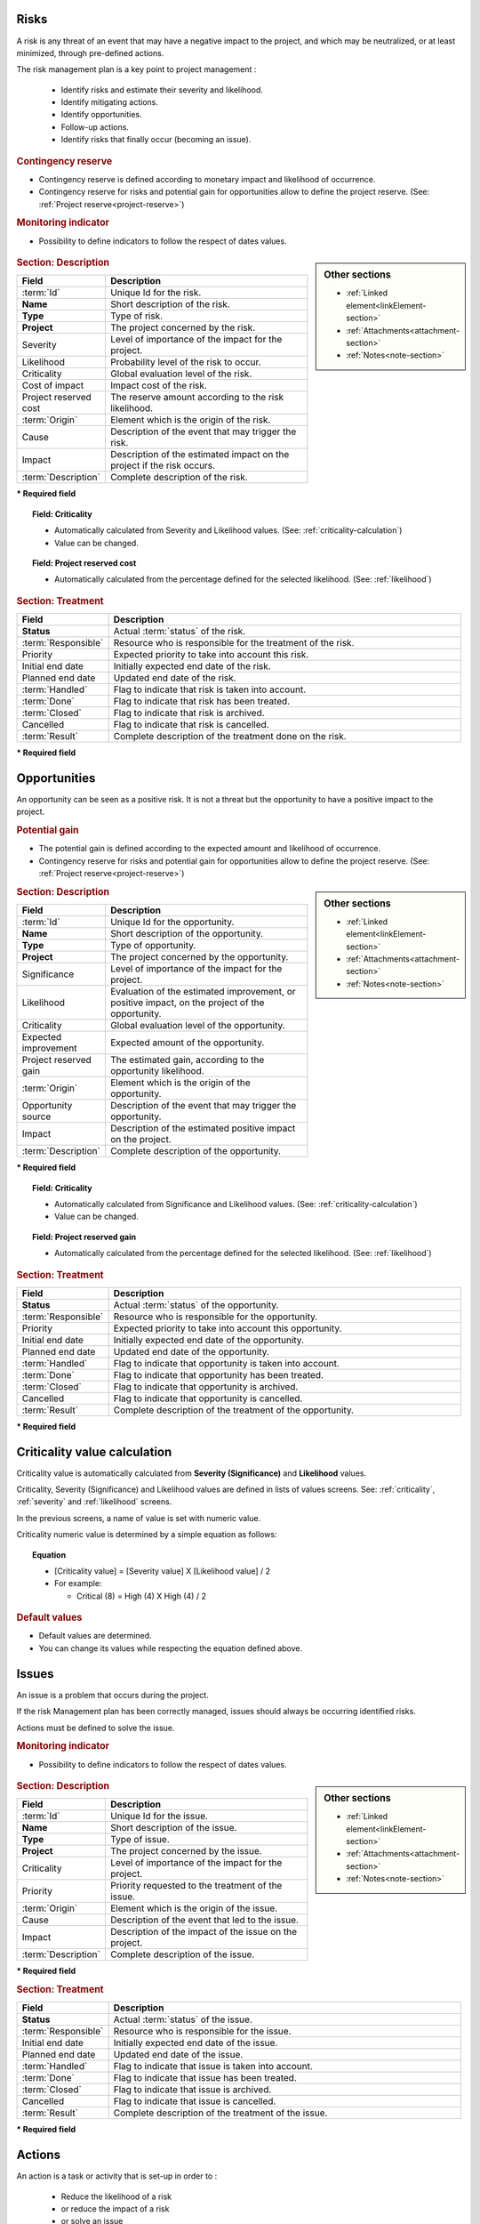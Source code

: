 .. title:: Risk & Issue Management

.. index:: ! Risk 

.. _risk:

Risks
-----

A risk is any threat of an event that may have a negative impact to the project, and which may be neutralized, or at least minimized, through pre-defined actions.

The risk management plan is a key point to project management :

 - Identify risks and estimate their severity and likelihood.
 - Identify mitigating actions.
 - Identify opportunities.
 - Follow-up actions.
 - Identify risks that finally occur (becoming an issue).

.. index:: ! Risk (Contingency reserve)

.. rubric:: Contingency reserve

* Contingency reserve is defined according to monetary impact and likelihood of occurrence.
* Contingency reserve for risks and potential gain for opportunities allow to define the project reserve. (See: :ref:`Project reserve<project-reserve>`)

.. rubric:: Monitoring indicator

* Possibility to define indicators to follow the respect of dates values.

 .. describe:: Respect of initial due date
 .. describe:: Respect of planned due date

.. sidebar:: Other sections

   * :ref:`Linked element<linkElement-section>`   
   * :ref:`Attachments<attachment-section>`   
   * :ref:`Notes<note-section>`   

.. rubric:: Section: Description

.. tabularcolumns:: |l|l|

.. list-table::
   :widths: 20, 80
   :header-rows: 1

   * - Field
     - Description
   * - :term:`Id`
     - Unique Id for the risk.
   * - **Name**
     - Short description of the risk.
   * - **Type**
     - Type of risk.
   * - **Project**
     - The project concerned by the risk.
   * - Severity
     - Level of importance of the impact for the project.
   * - Likelihood
     - Probability level of the risk to occur.
   * - Criticality
     - Global evaluation level of the risk.
   * - Cost of impact
     - Impact cost of the risk.
   * - Project reserved cost
     - The reserve amount according to the risk likelihood.
   * - :term:`Origin`
     - Element which is the origin of the risk.
   * - Cause
     - Description of the event that may trigger the risk.
   * - Impact
     - Description of the estimated impact on the project if the risk occurs.
   * - :term:`Description`
     - Complete description of the risk.

**\* Required field**

.. topic:: Field: Criticality

   * Automatically calculated from Severity and Likelihood values. (See: :ref:`criticality-calculation`)
   * Value can be changed. 

.. topic:: Field: Project reserved cost

   * Automatically calculated from the percentage defined for the selected likelihood. (See: :ref:`likelihood`)


.. rubric:: Section: Treatment

.. tabularcolumns:: |l|l|

.. list-table::
   :widths: 20, 80
   :header-rows: 1

   * - Field
     - Description
   * - **Status**
     - Actual :term:`status` of the risk.
   * - :term:`Responsible`
     - Resource who is responsible for the treatment of the risk.
   * - Priority
     - Expected priority to take into account this risk.
   * - Initial end date
     - Initially expected end date of the risk.
   * - Planned end date
     - Updated end date of the risk.
   * - :term:`Handled`
     - Flag to indicate that risk is taken into account.
   * - :term:`Done`
     - Flag to indicate that risk has been treated.
   * - :term:`Closed`
     - Flag to indicate that risk is archived.
   * - Cancelled
     - Flag to indicate that risk is cancelled.
   * - :term:`Result`
     - Complete description of the treatment done on the risk.  
 
**\* Required field**




.. raw:: latex

    \newpage

.. index:: ! Opportunity 

.. _opportunity:

Opportunities
-------------

An opportunity can be seen as a positive risk. It is not a threat but the opportunity to have a positive impact to the project.

.. index:: ! Opportunity (Potential gain) 

.. rubric:: Potential gain

* The potential gain is defined according to the expected amount and likelihood of occurrence.
* Contingency reserve for risks and potential gain for opportunities allow to define the project reserve. (See: :ref:`Project reserve<project-reserve>`)

.. sidebar:: Other sections

   * :ref:`Linked element<linkElement-section>`   
   * :ref:`Attachments<attachment-section>`   
   * :ref:`Notes<note-section>`   

.. rubric:: Section: Description

.. tabularcolumns:: |l|l|

.. list-table::
   :widths: 20, 80
   :header-rows: 1

   * - Field
     - Description
   * - :term:`Id`
     - Unique Id for the opportunity.
   * - **Name**
     - Short description of the opportunity.
   * - **Type**
     - Type of opportunity.
   * - **Project**
     - The project concerned by the opportunity.
   * - Significance
     - Level of importance of the impact for the project.
   * - Likelihood
     - Evaluation of the estimated improvement, or positive impact, on the project of the opportunity.
   * - Criticality
     - Global evaluation level of the opportunity.
   * - Expected improvement
     - Expected amount of the opportunity.
   * - Project reserved gain
     - The estimated gain, according to the opportunity likelihood.
   * - :term:`Origin`
     - Element which is the origin of the opportunity.
   * - Opportunity source
     - Description of the event that may trigger the opportunity.
   * - Impact
     - Description of the estimated positive impact on the project.
   * - :term:`Description`
     - Complete description of the opportunity.

**\* Required field**

.. topic:: Field: Criticality

   * Automatically calculated from Significance and Likelihood values. (See: :ref:`criticality-calculation`)
   * Value can be changed. 

.. topic:: Field: Project reserved gain

   * Automatically calculated from the percentage defined for the selected likelihood. (See: :ref:`likelihood`)

.. rubric:: Section: Treatment

.. tabularcolumns:: |l|l|

.. list-table::
   :widths: 20, 80
   :header-rows: 1

   * - Field
     - Description
   * - **Status**
     - Actual :term:`status` of the opportunity.
   * - :term:`Responsible`
     - Resource who is responsible for the opportunity.
   * - Priority
     - Expected priority to take into account this opportunity.
   * - Initial end date
     - Initially expected end date of the opportunity.
   * - Planned end date
     - Updated end date of the opportunity.
   * - :term:`Handled`
     - Flag to indicate that opportunity is taken into account.
   * - :term:`Done`
     - Flag to indicate that opportunity has been treated.
   * - :term:`Closed`
     - Flag to indicate that opportunity is archived.
   * - Cancelled
     - Flag to indicate that opportunity is cancelled.
   * - :term:`Result`
     - Complete description of the treatment of the opportunity.  
 
**\* Required field**



.. raw:: latex

    \newpage

.. _criticality-calculation:

Criticality value calculation
-----------------------------

Criticality value is automatically calculated from **Severity (Significance)** and **Likelihood** values.

Criticality, Severity (Significance) and Likelihood values are defined in lists of values screens. See: :ref:`criticality`, :ref:`severity` and :ref:`likelihood` screens.

In the previous screens, a name of value is set with numeric value.  

Criticality numeric value is determined by a simple equation as follows:

.. topic:: Equation

   * [Criticality value] = [Severity value] X [Likelihood value] / 2
   * For example:

     * Critical (8) = High (4) X High (4) / 2

.. rubric:: Default values

* Default values are determined.
* You can change its values while respecting the equation defined above. 


.. raw:: latex

    \newpage

.. index:: ! Issue 

.. _issue:

Issues
------

An issue is a problem that occurs during the project.

If the risk Management plan has been correctly managed, issues should always be occurring identified risks.

Actions must be defined to solve the issue.

.. rubric:: Monitoring indicator

* Possibility to define indicators to follow the respect of dates values.

 .. describe:: Respect of initial due date
 .. describe:: Respect of planned due date


.. sidebar:: Other sections

   * :ref:`Linked element<linkElement-section>`   
   * :ref:`Attachments<attachment-section>`   
   * :ref:`Notes<note-section>`   

.. rubric:: Section: Description

.. tabularcolumns:: |l|l|

.. list-table::
   :widths: 20, 80
   :header-rows: 1

   * - Field
     - Description
   * - :term:`Id`
     - Unique Id for the issue.
   * - **Name**
     - Short description of the issue.
   * - **Type**
     - Type of issue.
   * - **Project**
     - The project concerned by the issue.
   * - Criticality
     - Level of importance of the impact for the project.
   * - Priority
     - Priority requested to the treatment of the issue.
   * - :term:`Origin`
     - Element which is the origin of the issue.
   * - Cause
     - Description of the event that led to the issue.
   * - Impact
     - Description of the impact of the issue on the project.
   * - :term:`Description`
     - Complete description of the issue.

**\* Required field**

.. rubric:: Section: Treatment

.. tabularcolumns:: |l|l|

.. list-table::
   :widths: 20, 80
   :header-rows: 1

   * - Field
     - Description
   * - **Status**
     - Actual :term:`status` of the issue.
   * - :term:`Responsible`
     - Resource who is responsible for the issue.
   * - Initial end date
     - Initially expected end date of the issue.
   * - Planned end date
     - Updated end date of the issue.
   * - :term:`Handled`
     - Flag to indicate that issue is taken into account.
   * - :term:`Done`
     - Flag to indicate that issue has been treated.
   * - :term:`Closed`
     - Flag to indicate that issue is archived.
   * - Cancelled
     - Flag to indicate that issue is cancelled.
   * - :term:`Result`
     - Complete description of the treatment of the issue.  
 
**\* Required field**

.. raw:: latex

    \newpage

.. index:: ! Action 


.. _action:

Actions
-------

An action is a task or activity that is set-up in order to :

 - Reduce the likelihood of a risk
 - or reduce the impact of a risk
 - or solve an issue
 - or build a post-meeting action plan
 - or just define a “to do list”.

The actions are the main activities of the risk management plan.

They must be regularly followed-up.

.. rubric:: Monitoring indicator

* Possibility to define indicators to follow the respect of dates values.

 .. describe:: Respect of initial due date
 .. describe:: Respect of planned due date

.. sidebar:: Other sections

   * :ref:`Linked element<linkElement-section>`   
   * :ref:`Attachments<attachment-section>`   
   * :ref:`Notes<note-section>`   

.. rubric:: Section: Description

.. tabularcolumns:: |l|l|

.. list-table::
   :widths: 20, 80
   :header-rows: 1

   * - Field
     - Description
   * - :term:`Id`
     - Unique Id for the action.
   * - **Name**
     - Short description of the action.
   * - **Action type**
     - Type of action.
   * - **Project**
     - The project concerned by the action.
   * - Priority
     - Priority requested to the treatment of the action.
   * - :term:`Description`
     - Complete description of the action.

**\* Required field**

.. rubric:: Section: Treatment

.. tabularcolumns:: |l|l|

.. list-table::
   :widths: 20, 80
   :header-rows: 1

   * - Field
     - Description
   * - **Status**
     - Actual :term:`status` of the action.
   * - :term:`Responsible`
     - Resource who is responsible for the action.
   * - Initial due date
     - Initially expected end date of the action.
   * - Planned due date
     - Updated end date of the action.
   * - :term:`Handled`
     - Flag to indicate that action is taken into account.
   * - :term:`Done`
     - Flag to indicate that action has been treated.
   * - :term:`Closed`
     - Flag to indicate that action is archived.
   * - Cancelled
     - Flag to indicate that action is cancelled.
   * - Efficiency
     - Evaluation of the efficiency the action had on the objective (for instance on the risk mitigation).
   * - :term:`Result`
     - Complete description of the treatment of the action.  
 
**\* Required field**


